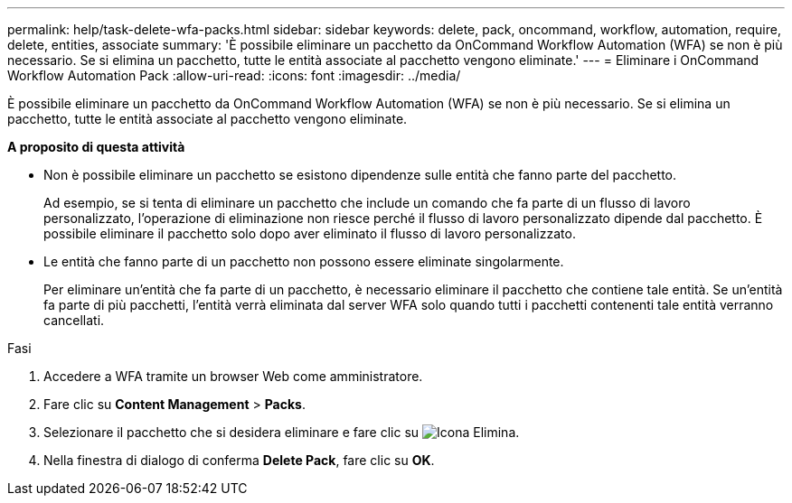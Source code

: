 ---
permalink: help/task-delete-wfa-packs.html 
sidebar: sidebar 
keywords: delete, pack, oncommand, workflow, automation, require, delete, entities, associate 
summary: 'È possibile eliminare un pacchetto da OnCommand Workflow Automation (WFA) se non è più necessario. Se si elimina un pacchetto, tutte le entità associate al pacchetto vengono eliminate.' 
---
= Eliminare i OnCommand Workflow Automation Pack
:allow-uri-read: 
:icons: font
:imagesdir: ../media/


[role="lead"]
È possibile eliminare un pacchetto da OnCommand Workflow Automation (WFA) se non è più necessario. Se si elimina un pacchetto, tutte le entità associate al pacchetto vengono eliminate.

*A proposito di questa attività*

* Non è possibile eliminare un pacchetto se esistono dipendenze sulle entità che fanno parte del pacchetto.
+
Ad esempio, se si tenta di eliminare un pacchetto che include un comando che fa parte di un flusso di lavoro personalizzato, l'operazione di eliminazione non riesce perché il flusso di lavoro personalizzato dipende dal pacchetto. È possibile eliminare il pacchetto solo dopo aver eliminato il flusso di lavoro personalizzato.

* Le entità che fanno parte di un pacchetto non possono essere eliminate singolarmente.
+
Per eliminare un'entità che fa parte di un pacchetto, è necessario eliminare il pacchetto che contiene tale entità. Se un'entità fa parte di più pacchetti, l'entità verrà eliminata dal server WFA solo quando tutti i pacchetti contenenti tale entità verranno cancellati.



.Fasi
. Accedere a WFA tramite un browser Web come amministratore.
. Fare clic su *Content Management* > *Packs*.
. Selezionare il pacchetto che si desidera eliminare e fare clic su image:../media/delete_wfa_icon.gif["Icona Elimina"].
. Nella finestra di dialogo di conferma *Delete Pack*, fare clic su *OK*.

